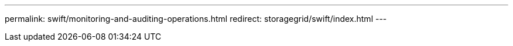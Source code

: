 ---
permalink: swift/monitoring-and-auditing-operations.html
redirect: storagegrid/swift/index.html
---
// 2024-10-18, SGRIDOC108